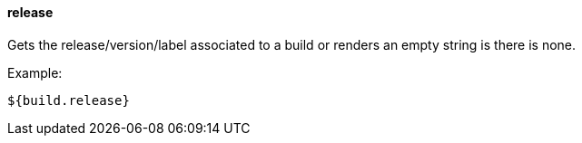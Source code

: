 [[templating-source-release]]
==== release

Gets the release/version/label associated to a build or renders an empty string is there is none.

Example:

[source]
----
${build.release}
----
